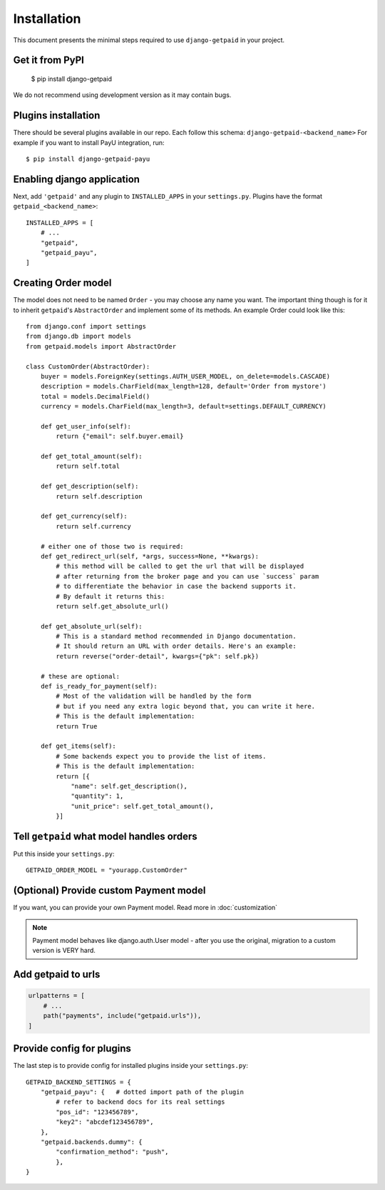 ============
Installation
============

This document presents the minimal steps required to use ``django-getpaid`` in your project.


Get it from PyPI
----------------

    $ pip install django-getpaid

We do not recommend using development version as it may contain bugs.


Plugins installation
--------------------

There should be several plugins available in our repo. Each follow this schema: ``django-getpaid-<backend_name>``
For example if you want to install PayU integration, run::

    $ pip install django-getpaid-payu


Enabling django application
---------------------------

Next, add ``'getpaid'`` and any plugin to ``INSTALLED_APPS`` in your ``settings.py``.
Plugins have the format ``getpaid_<backend_name>``::

    INSTALLED_APPS = [
        # ...
        "getpaid",
        "getpaid_payu",
    ]



Creating Order model
--------------------

The model does not need to be named ``Order`` - you may choose any name you want.
The important thing though is for it to inherit ``getpaid``'s ``AbstractOrder``
and implement some of its methods. An example Order could look like this::

    from django.conf import settings
    from django.db import models
    from getpaid.models import AbstractOrder

    class CustomOrder(AbstractOrder):
        buyer = models.ForeignKey(settings.AUTH_USER_MODEL, on_delete=models.CASCADE)
        description = models.CharField(max_length=128, default='Order from mystore')
        total = models.DecimalField()
        currency = models.CharField(max_length=3, default=settings.DEFAULT_CURRENCY)

        def get_user_info(self):
            return {"email": self.buyer.email}

        def get_total_amount(self):
            return self.total

        def get_description(self):
            return self.description

        def get_currency(self):
            return self.currency

        # either one of those two is required:
        def get_redirect_url(self, *args, success=None, **kwargs):
            # this method will be called to get the url that will be displayed
            # after returning from the broker page and you can use `success` param
            # to differentiate the behavior in case the backend supports it.
            # By default it returns this:
            return self.get_absolute_url()

        def get_absolute_url(self):
            # This is a standard method recommended in Django documentation.
            # It should return an URL with order details. Here's an example:
            return reverse("order-detail", kwargs={"pk": self.pk})

        # these are optional:
        def is_ready_for_payment(self):
            # Most of the validation will be handled by the form
            # but if you need any extra logic beyond that, you can write it here.
            # This is the default implementation:
            return True

        def get_items(self):
            # Some backends expect you to provide the list of items.
            # This is the default implementation:
            return [{
                "name": self.get_description(),
                "quantity": 1,
                "unit_price": self.get_total_amount(),
            }]

Tell ``getpaid`` what model handles orders
------------------------------------------

Put this inside your ``settings.py``::

    GETPAID_ORDER_MODEL = "yourapp.CustomOrder"


(Optional) Provide custom Payment model
---------------------------------------

If you want, you can provide your own Payment model. Read more in :doc:`customization`

.. note::

    Payment model behaves like django.auth.User model - after you use the original,
    migration to a custom version is VERY hard.

Add getpaid to urls
-------------------

.. code-block::

    urlpatterns = [
        # ...
        path("payments", include("getpaid.urls")),
    ]


Provide config for plugins
--------------------------

The last step is to provide config for installed plugins inside your ``settings.py``::

    GETPAID_BACKEND_SETTINGS = {
        "getpaid_payu": {   # dotted import path of the plugin
            # refer to backend docs for its real settings
            "pos_id": "123456789",
            "key2": "abcdef123456789",
        },
        "getpaid.backends.dummy": {
            "confirmation_method": "push",
            },
    }
